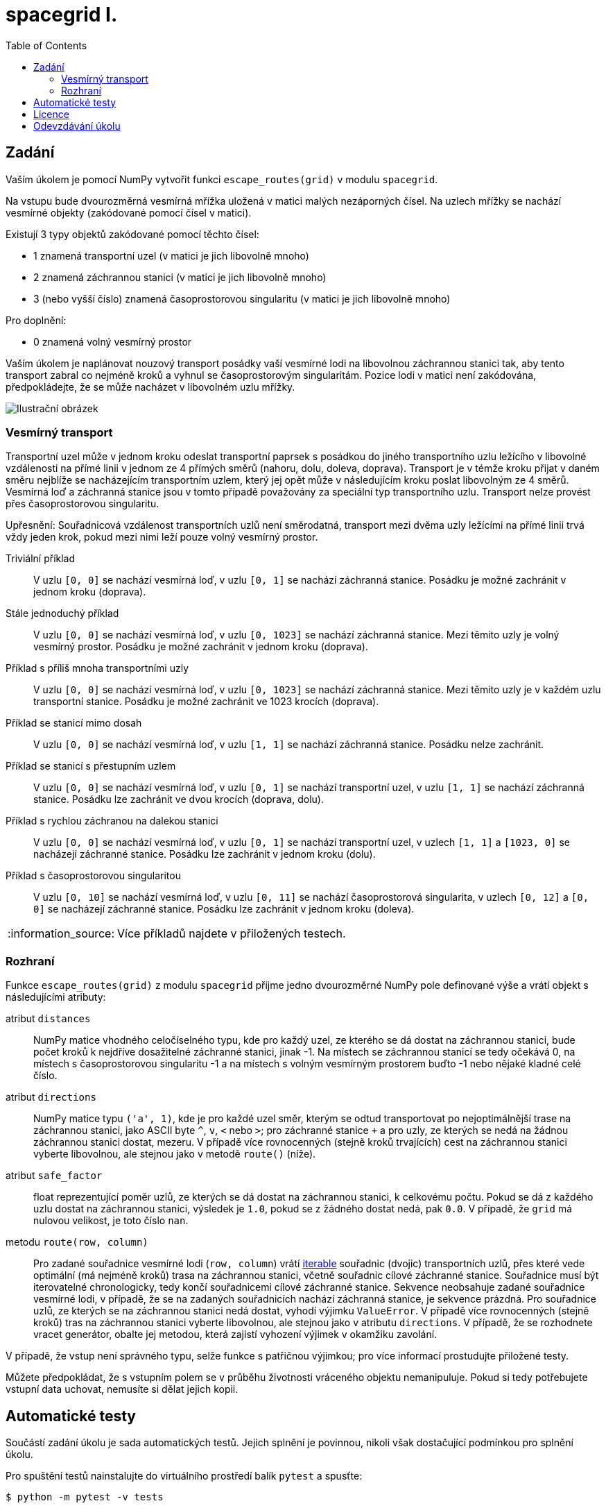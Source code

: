 = spacegrid I.
:toc:
:note-caption: :information_source:
:warning-caption: :warning:

== Zadání

Vaším úkolem je pomocí NumPy vytvořit funkci `escape_routes(grid)` v modulu `spacegrid`.

Na vstupu bude dvourozměrná vesmírná mřížka uložená v matici malých nezáporných čísel.
Na uzlech mřížky se nachází vesmírné objekty (zakódované pomocí čísel v matici).

Existují 3 typy objektů zakódované pomocí těchto čísel:

- 1 znamená transportní uzel (v matici je jich libovolně mnoho)
- 2 znamená záchrannou stanici (v matici je jich libovolně mnoho)
- 3 (nebo vyšší číslo) znamená časoprostorovou singularitu (v matici je jich libovolně mnoho)

Pro doplnění:

- 0 znamená volný vesmírný prostor

Vaším úkolem je naplánovat nouzový transport posádky vaší vesmírné lodi na libovolnou záchrannou stanici tak,
aby tento transport zabral co nejméně kroků a vyhnul se časoprostorovým singularitám.
Pozice lodi v matici není zakódována, předpokládejte, že se může nacházet v libovolném uzlu mřížky.

image::spacegrid.png[Ilustrační obrázek]

=== Vesmírný transport

Transportní uzel může v jednom kroku odeslat transportní paprsek s posádkou do jiného transportního uzlu ležícího v libovolné vzdálenosti na přímé linii v jednom ze 4 přímých směrů (nahoru, dolu, doleva, doprava). Transport je v témže kroku přijat v daném směru nejblíže se nacházejícím transportním uzlem, který jej opět může v následujícím kroku poslat libovolným ze 4 směrů. Vesmírná loď a záchranná stanice jsou v tomto případě považovány za speciální typ transportního uzlu.
Transport nelze provést přes časoprostorovou singularitu.

Upřesnění: Souřadnicová vzdálenost transportních uzlů není směrodatná,
transport mezi dvěma uzly ležícími na přímé linii trvá vždy jeden krok,
pokud mezi nimi leží pouze volný vesmírný prostor.

Triviální příklad::
  V uzlu `[0, 0]` se nachází vesmírná loď, v uzlu `[0, 1]` se nachází záchranná stanice.
  Posádku je možné zachránit v jednom kroku (doprava).

Stále jednoduchý příklad::
  V uzlu `[0, 0]` se nachází vesmírná loď, v uzlu `[0, 1023]` se nachází záchranná stanice.
  Mezi těmito uzly je volný vesmírný prostor.
  Posádku je možné zachránit v jednom kroku (doprava).

Příklad s příliš mnoha transportními uzly::
  V uzlu `[0, 0]` se nachází vesmírná loď, v uzlu `[0, 1023]` se nachází záchranná stanice.
  Mezi těmito uzly je v každém uzlu transportní stanice.
  Posádku je možné zachránit ve 1023 krocích (doprava).

Příklad se stanicí mimo dosah::
  V uzlu `[0, 0]` se nachází vesmírná loď, v uzlu `[1, 1]` se nachází záchranná stanice.
  Posádku nelze zachránit.

Příklad se stanicí s přestupním uzlem::
  V uzlu `[0, 0]` se nachází vesmírná loď, v uzlu `[0, 1]` se nachází transportní uzel, v uzlu `[1, 1]` se nachází záchranná stanice.
  Posádku lze zachránit ve dvou krocích (doprava, dolu).

Příklad s rychlou záchranou na dalekou stanici::
  V uzlu `[0, 0]` se nachází vesmírná loď, v uzlu `[0, 1]` se nachází transportní uzel, v uzlech `[1, 1]` a `[1023, 0]` se nacházejí záchranné stanice.
  Posádku lze zachránit v jednom kroku (dolu).

Příklad s časoprostorovou singularitou::
  V uzlu `[0, 10]` se nachází vesmírná loď, v uzlu `[0, 11]` se nachází časoprostorová singularita, v uzlech `[0, 12]` a `[0, 0]` se nacházejí záchranné stanice.
  Posádku lze zachránit v jednom kroku (doleva).

NOTE: Více příkladů najdete v přiložených testech.

=== Rozhraní

Funkce `escape_routes(grid)` z modulu `spacegrid` přijme jedno dvourozměrné NumPy pole definované výše
a vrátí objekt s následujícími atributy:

atribut `distances`::
  NumPy matice vhodného celočíselného typu, kde pro každý uzel, ze kterého se dá dostat na záchrannou stanici,
  bude počet kroků k nejdříve dosažitelné záchranné stanici, jinak -1.
  Na místech se záchrannou stanicí se tedy očekává 0,
  na místech s časoprostorovou singularitu -1
  a na místech s volným vesmírným prostorem buďto -1 nebo nějaké kladné celé číslo.

atribut `directions`::
  NumPy matice typu `('a', 1)`, kde je pro každé uzel směr,
  kterým se odtud transportovat po nejoptimálnější trase na záchrannou stanici,
  jako ASCII byte `^`, `v`, `<` nebo `>`; pro záchranné stanice `+`
  a pro uzly, ze kterých se nedá na žádnou záchrannou stanici dostat, mezeru.
  V případě více rovnocenných (stejně kroků trvajících) cest na záchrannou stanici vyberte libovolnou,
  ale stejnou jako v metodě `route()` (níže).

atribut `safe_factor`::
  float reprezentující poměr uzlů, ze kterých se dá dostat na záchrannou stanici, k celkovému počtu.
  Pokud se dá z každého uzlu dostat na záchrannou stanici, výsledek je `1.0`,
  pokud se z žádného dostat nedá, pak `0.0`.
  V případě, že `grid` má nulovou velikost, je toto číslo `nan`.

metodu `route(row, column)`::
  Pro zadané souřadnice vesmírné lodi (`row, column`) vrátí
  https://docs.python.org/3/glossary.html#term-iterable[iterable]
  souřadnic (dvojic) transportních uzlů,
  přes které vede optimální (má nejméně kroků) trasa na záchrannou stanici,
  včetně souřadnic cílové záchranné stanice.
  Souřadnice musí být iterovatelné chronologicky,
  tedy končí souřadnicemi cílové záchranné stanice.
  Sekvence neobsahuje zadané souřadnice vesmírné lodi,
  v případě, že se na zadaných souřadnicích nachází záchranná stanice,
  je sekvence prázdná.
  Pro souřadnice uzlů, ze kterých se na záchrannou stanici nedá dostat,
  vyhodí výjimku `ValueError`.
  V případě více rovnocenných (stejně kroků) tras na záchrannou stanici vyberte libovolnou,
  ale stejnou jako v atributu `directions`.
  V případě, že se rozhodnete vracet generátor,
  obalte jej metodou, která zajistí vyhození výjimek v okamžiku zavolání.

V případě, že vstup není správného typu, selže funkce s patřičnou výjimkou;
pro více informací prostudujte přiložené testy.

Můžete předpokládat, že s vstupním polem se v průběhu životnosti vráceného objektu nemanipuluje.
Pokud si tedy potřebujete vstupní data uchovat, nemusíte si dělat jejich kopii.

== Automatické testy

Součástí zadání úkolu je sada automatických testů.
Jejich splnění je povinnou, nikoli však dostačující podmínkou pro splnění úkolu.

Pro spuštění testů nainstalujte do virtuálního prostředí balík `pytest` a spusťte:

[source,console]
$ python -m pytest -v tests

Testy nevyžadují žádný speciální setup, funkce `escape_routes` nemá žádné side-effecty.
Testy si doporučujeme zkopírovat k sobě do repozitáře.

NOTE: Testy hojně využívají forcykly, aby byly čitelné pro studenty neznalé pytestu.
V lekci o pytestu se neučíme psát parametrizované testy místo forcyklů a vysvětlíme si, proč je to lepší.

WARNING: Test `test_large_grid_slow` trvá dlouho.
Pro rychlejší debugging cyklus ho doporučujeme vypnout pomocí `-k "not slow"` a testovat jej „jako poslední“.
Test také potřebuje poměrně hodně paměti, velikost testu můžete ovlivnit pomocí proměnné prostředí `BIG_ENOUGH_NUMBER`.

== Licence

Zadání této úlohy, testy i případné referenční řešení jsou zveřejněny pod licencí
https://creativecommons.org/publicdomain/zero/1.0/deed.cs[CC0].

Grafika použitá v ilustračním obrázku pochází ze https://www.kenney.nl/[studia Kenney]
a je dostupná pod stejnou licencí.

== Odevzdávání úkolu

* vytvořte si nový privátní git repozitář s názvem `spacegrid` (do něj nás pozvěte, případné kolize s existujícími repozitáři řešte e-mailem)
* na tuto úlohu budou navazovat další, všechny se budou tématicky věnovat tomuto zadání
* v repozitáři odevzdávejte pomocí tagu `v0.1`
* všechny závislosti (včetně `numpy`) uveďte v souboru `requirements.txt` (nemusí být s konkrétní verzí)
* z kořenového adresáře repozitáře musí jít po instalaci závislostí udělat v Pythonu `from spacegrid import escape_routes` a `escape_routes(grid)` a spustit dodané testy
